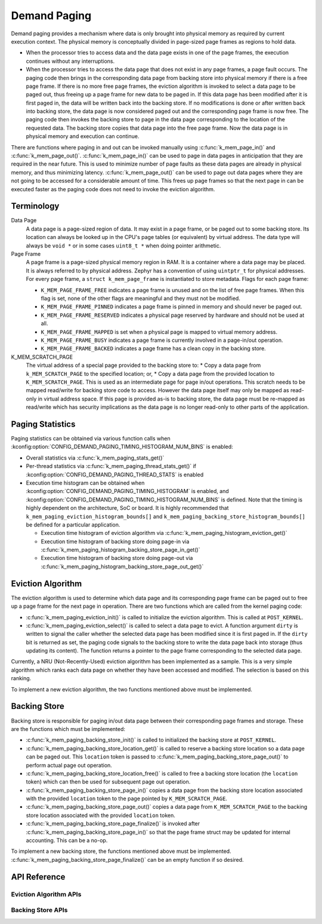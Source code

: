 .. _memory_management_api_demand_paging:

Demand Paging
#############

Demand paging provides a mechanism where data is only brought into physical
memory as required by current execution context. The physical memory is
conceptually divided in page-sized page frames as regions to hold data.

* When the processor tries to access data and the data page exists in
  one of the page frames, the execution continues without any interruptions.

* When the processor tries to access the data page that does not exist
  in any page frames, a page fault occurs. The paging code then brings in
  the corresponding data page from backing store into physical memory if
  there is a free page frame. If there is no more free page frames,
  the eviction algorithm is invoked to select a data page to be paged out,
  thus freeing up a page frame for new data to be paged in. If this data
  page has been modified after it is first paged in, the data will be
  written back into the backing store. If no modifications is done or
  after written back into backing store, the data page is now considered
  paged out and the corresponding page frame is now free. The paging code
  then invokes the backing store to page in the data page corresponding to
  the location of the requested data. The backing store copies that data
  page into the free page frame. Now the data page is in physical memory
  and execution can continue.

There are functions where paging in and out can be invoked manually
using :c:func:`k_mem_page_in()` and :c:func:`k_mem_page_out()`.
:c:func:`k_mem_page_in()` can be used to page in data pages
in anticipation that they are required in the near future. This is used to
minimize number of page faults as these data pages are already in physical
memory, and thus minimizing latency. :c:func:`k_mem_page_out()` can be
used to page out data pages where they are not going to be accessed for
a considerable amount of time. This frees up page frames so that the next
page in can be executed faster as the paging code does not need to invoke
the eviction algorithm.

Terminology
***********

Data Page
  A data page is a page-sized region of data. It may exist in a page frame,
  or be paged out to some backing store. Its location can always be looked
  up in the CPU's page tables (or equivalent) by virtual address.
  The data type will always be ``void *`` or in some cases ``uint8_t *``
  when doing pointer arithmetic.

Page Frame
  A page frame is a page-sized physical memory region in RAM. It is a
  container where a data page may be placed. It is always referred to by
  physical address. Zephyr has a convention of using ``uintptr_t`` for physical
  addresses. For every page frame, a ``struct k_mem_page_frame`` is instantiated to
  store metadata. Flags for each page frame:

  * ``K_MEM_PAGE_FRAME_FREE`` indicates a page frame is unused and on the list of
    free page frames. When this flag is set, none of the other flags are
    meaningful and they must not be modified.

  * ``K_MEM_PAGE_FRAME_PINNED`` indicates a page frame is pinned in memory
    and should never be paged out.

  * ``K_MEM_PAGE_FRAME_RESERVED`` indicates a physical page reserved by hardware
    and should not be used at all.

  * ``K_MEM_PAGE_FRAME_MAPPED`` is set when a physical page is mapped to
    virtual memory address.

  * ``K_MEM_PAGE_FRAME_BUSY`` indicates a page frame is currently involved in
    a page-in/out operation.

  * ``K_MEM_PAGE_FRAME_BACKED`` indicates a page frame has a clean copy
    in the backing store.

K_MEM_SCRATCH_PAGE
  The virtual address of a special page provided to the backing store to:
  * Copy a data page from ``k_MEM_SCRATCH_PAGE`` to the specified location; or,
  * Copy a data page from the provided location to ``K_MEM_SCRATCH_PAGE``.
  This is used as an intermediate page for page in/out operations. This
  scratch needs to be mapped read/write for backing store code to access.
  However the data page itself may only be mapped as read-only in virtual
  address space. If this page is provided as-is to backing store,
  the data page must be re-mapped as read/write which has security
  implications as the data page is no longer read-only to other parts of
  the application.

Paging Statistics
*****************

Paging statistics can be obtained via various function calls when
:kconfig:option:`CONFIG_DEMAND_PAGING_TIMING_HISTOGRAM_NUM_BINS` is enabled:

* Overall statistics via :c:func:`k_mem_paging_stats_get()`

* Per-thread statistics via :c:func:`k_mem_paging_thread_stats_get()`
  if :kconfig:option:`CONFIG_DEMAND_PAGING_THREAD_STATS` is enabled

* Execution time histogram can be obtained when
  :kconfig:option:`CONFIG_DEMAND_PAGING_TIMING_HISTOGRAM` is enabled, and
  :kconfig:option:`CONFIG_DEMAND_PAGING_TIMING_HISTOGRAM_NUM_BINS` is defined.
  Note that the timing is highly dependent on the architecture,
  SoC or board. It is highly recommended that
  ``k_mem_paging_eviction_histogram_bounds[]`` and
  ``k_mem_paging_backing_store_histogram_bounds[]``
  be defined for a particular application.

  * Execution time histogram of eviction algorithm via
    :c:func:`k_mem_paging_histogram_eviction_get()`

  * Execution time histogram of backing store doing page-in via
    :c:func:`k_mem_paging_histogram_backing_store_page_in_get()`

  * Execution time histogram of backing store doing page-out via
    :c:func:`k_mem_paging_histogram_backing_store_page_out_get()`

Eviction Algorithm
******************

The eviction algorithm is used to determine which data page and its
corresponding page frame can be paged out to free up a page frame
for the next page in operation. There are two functions which are
called from the kernel paging code:

* :c:func:`k_mem_paging_eviction_init()` is called to initialize
  the eviction algorithm. This is called at ``POST_KERNEL``.

* :c:func:`k_mem_paging_eviction_select()` is called to select
  a data page to evict. A function argument ``dirty`` is written to
  signal the caller whether the selected data page has been modified
  since it is first paged in. If the ``dirty`` bit is returned
  as set, the paging code signals to the backing store to write
  the data page back into storage (thus updating its content).
  The function returns a pointer to the page frame corresponding to
  the selected data page.

Currently, a NRU (Not-Recently-Used) eviction algorithm has been
implemented as a sample. This is a very simple algorithm which
ranks each data page on whether they have been accessed and modified.
The selection is based on this ranking.

To implement a new eviction algorithm, the two functions mentioned
above must be implemented.

Backing Store
*************

Backing store is responsible for paging in/out data page between
their corresponding page frames and storage. These are the functions
which must be implemented:

* :c:func:`k_mem_paging_backing_store_init()` is called to
  initialized the backing store at ``POST_KERNEL``.

* :c:func:`k_mem_paging_backing_store_location_get()` is called to
  reserve a backing store location so a data page can be paged out.
  This ``location`` token is passed to
  :c:func:`k_mem_paging_backing_store_page_out()` to perform actual
  page out operation.

* :c:func:`k_mem_paging_backing_store_location_free()` is called to
  free a backing store location (the ``location`` token) which can
  then be used for subsequent page out operation.

* :c:func:`k_mem_paging_backing_store_page_in()` copies a data page
  from the backing store location associated with the provided
  ``location`` token to the page pointed by ``K_MEM_SCRATCH_PAGE``.

* :c:func:`k_mem_paging_backing_store_page_out()` copies a data page
  from ``K_MEM_SCRATCH_PAGE`` to the backing store location associated
  with the provided ``location`` token.

* :c:func:`k_mem_paging_backing_store_page_finalize()` is invoked after
  :c:func:`k_mem_paging_backing_store_page_in()` so that the page frame
  struct may be updated for internal accounting. This can be
  a no-op.

To implement a new backing store, the functions mentioned above
must be implemented.
:c:func:`k_mem_paging_backing_store_page_finalize()` can be an empty
function if so desired.

API Reference
*************

.. doxygengroup:: mem-demand-paging

Eviction Algorithm APIs
=======================

.. doxygengroup:: mem-demand-paging-eviction

Backing Store APIs
==================

.. doxygengroup:: mem-demand-paging-backing-store
